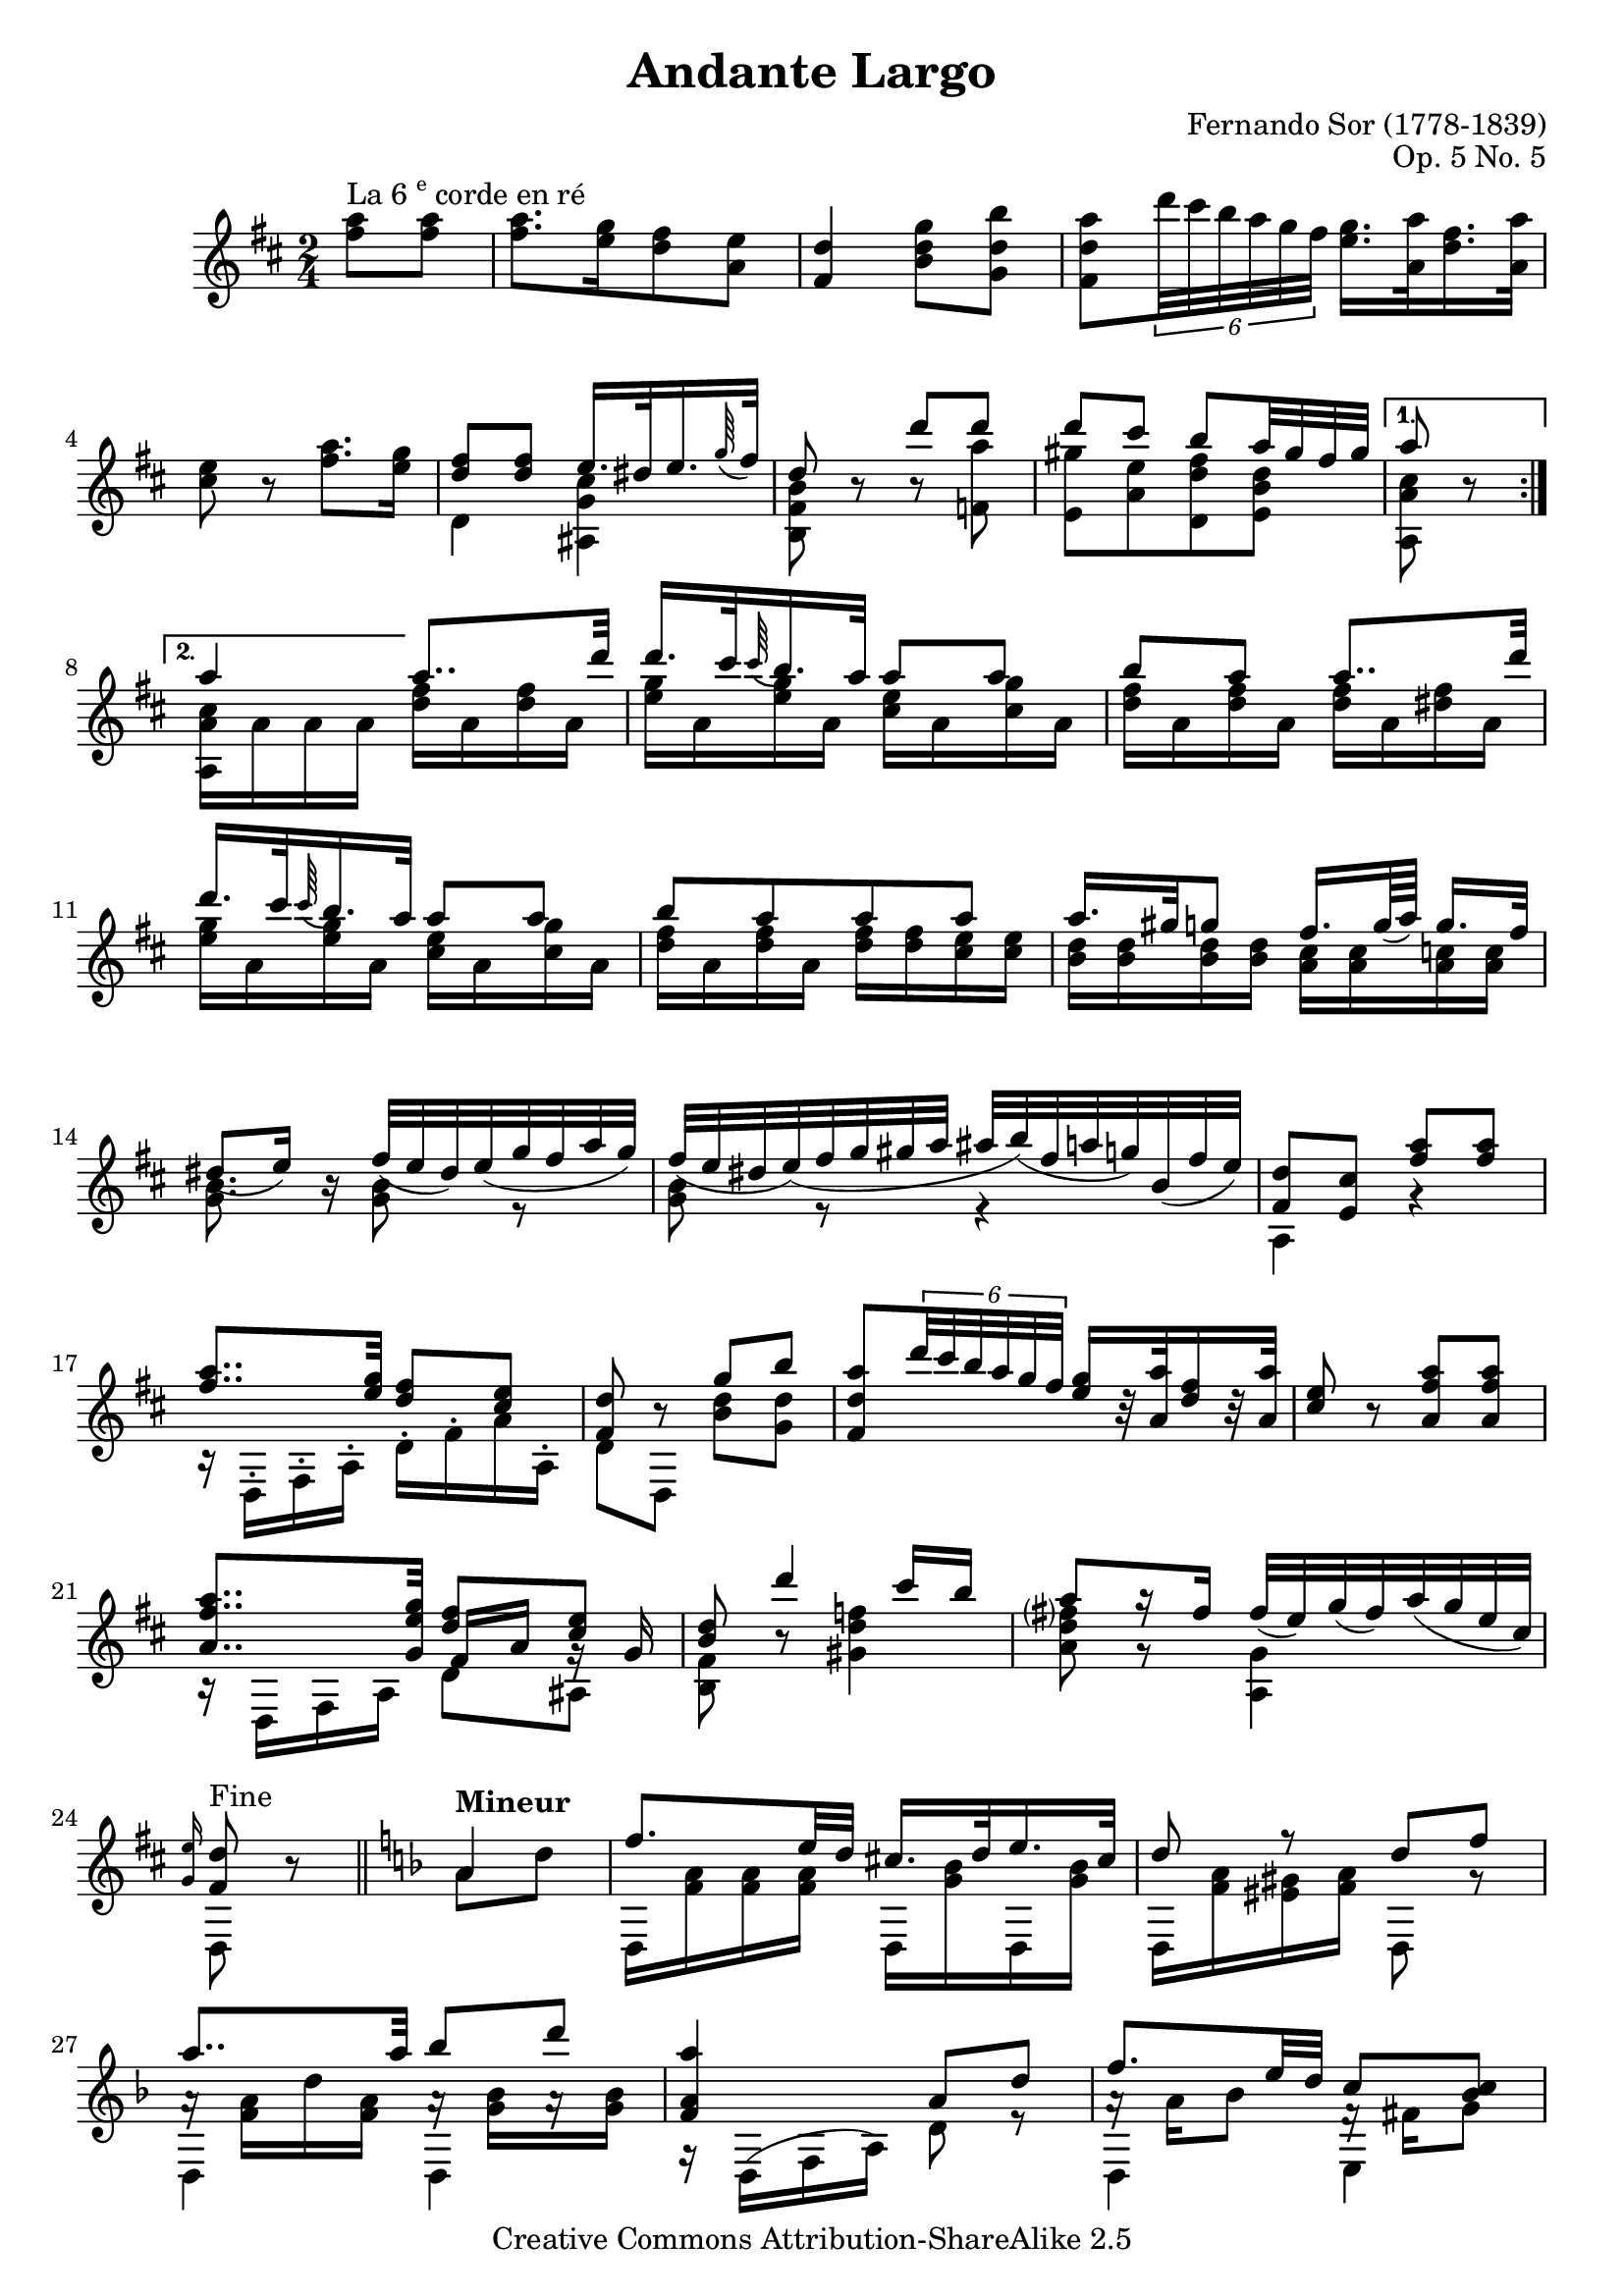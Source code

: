 \header {
 title =    "Andante Largo"
 opus =     "Op. 5 No. 5"
 composer = "Fernando Sor (1778-1839)"

 mutopiatitle =      "Andante Largo"
 mutopiaopus =       "Op. 5 No. 5"
 mutopiacomposer =   "SorF"
 mutopiainstrument = "Guitar"
 date =              "19th C."
 style =             "Classical"
 source =            "First edition facsimile"
 copyright =	     "Creative Commons Attribution-ShareAlike 2.5"
 maintainer =        "Jeff Covey"
 maintainerEmail =   "jeff.covey@pobox.com"
 maintainerWeb =     "http://pobox.com/~jeff.covey/"
 lastupdated =       "2005/12/30"
 
 footer = "Mutopia-2006/01/01-646"
 tagline = \markup { \override #'(box-padding . 1.0) \override #'(baseline-skip . 2.7) \box \center-align { \small \line { Sheet music from \with-url #"http://www.MutopiaProject.org" \line { \teeny www. \hspace #-1.0 MutopiaProject \hspace #-1.0 \teeny .org \hspace #0.5 } • \hspace #0.5 \italic Free to download, with the \italic freedom to distribute, modify and perform. } \line { \small \line { Typeset using \with-url #"http://www.LilyPond.org" \line { \teeny www. \hspace #-1.0 LilyPond \hspace #-1.0 \teeny .org } by \maintainer \hspace #-1.0 . \hspace #0.5 Copyright © 2005. \hspace #0.5 Reference: \footer } } \line { \teeny \line { Licensed under the Creative Commons Attribution-ShareAlike 2.5 License, for details see: \hspace #-0.5 \with-url #"http://creativecommons.org/licenses/by-sa/2.5" http://creativecommons.org/licenses/by-sa/2.5 } } } }
}

\version "2.6.0"

%{

this file is based on a facsimile of the original edition.  i've also
compared it to the simrock edition from the danish royal library, which,
as of this writing, can be found here:

http://www.kb.dk/elib/noder/rischel/RiBS0793.pdf

i've updated the beaming to modern usage, and lilypond uses modern
notation, such as the contemporary quarter rest instead of the
backwards-drawn eighth rest.  the only other non-cosmetic changes are:

1. in measure 22, the original has a natural sign next to the d instead
   of the f in the second beat.  i consider this a typo, as there is no
   d# coming before it which needs to be cancelled, and a sharp is
   placed before the f in the next measure as a reminder.  i've made the
   f natural, as does the simrock edition.

2. i agree with the simrock edition that a g natural instead of the g
   sharp in the facsimile is clearly indicated by the harmony at the end
   of the penultimate measure.

3. neither edition offers a matching repeat sign for the sign in measure
   32, and i don't have any recording in which a performer has repeated
   this section.  i've assumed that the repeat should come at the end of
   the minor section.

4. both sources write out the repeat of the major section, but i don't
   see any reason to stretch this onto three pages.

%}

global =  {
 \time 2/4
 \transposition c
 \set Staff.midiInstrument = "acoustic guitar (nylon)"
 \set Staff.instrument = "Guitar"
 \key d \major
 \skip 2*24 \skip 4*1
 \bar "||"
 \key d \minor
 \skip 4*1 \skip 2*19 \skip 4*1
}

melody =  \relative c''' {
 \repeat volta 2 {
  \partial 4
  <a fis>8^\markup {La 6 \super "e" corde en ré} <a fis>]      | %
  <a fis>8.[ <g e>16 <fis d>8 <e a,>]                           | % 1
  <d fis,>4 <g d b>8[ <b d, g,>]                                | % 2
  <a d, fis,> \times 4/6 {d32 cis b a g fis}
  <g e>16.[ <a a,>32 <fis d>16. <a a,>32]                       | % 3
  <e cis>8 r <a fis>8.[ <g e>16]                                | % 4
  \stemUp
  <fis d>8[ <fis d>]  e16.[ dis32 e16. \appoggiatura g64 fis32] | % 5
  d8 r d' d                                                     | % 6
  d cis b[ a32 gis fis gis]                                     | % 7
 }
 \alternative { {a8 r} {a 4} }

 \partial 4
 a8..[ d32]                                                     | % 8
 d16.[ cis32 \appoggiatura cis64 b16. a32]  a8[ a]              | % 9
 b[ a] a8..[ d32]                                               | % 10
 d16.[ cis32 \appoggiatura cis64 b16. a32]  a8[ a]              | % 11
 b[ a a a]                                                      | % 12
 a16.[ gis32 g8]  fis16.[ g64 ( a)]  g16.[ fis32]               | % 13
 dis8[ ( e16)] r fis32([ e dis) e( g fis a g)]                  | % 14
 fis([ e dis e)( fis g gis a]  ais[ b)( fis a g) b,( fis' e)]   | % 15

 <d fis,>8 <cis e,> <a' fis> <a fis>                            | % 16
 <a fis>8.. <g e>32 <fis d>8 <e cis>                            | % 17
 <d fis,>8 r g b                                                | % 18
 <a d, fis,> \times 4/6 {d32 cis b a g fis}
 <g e>16[ r32 <a a,> <fis d>16  r32 <a a,>]                     | % 19
 <e cis>8 r <a, fis' a> <a fis' a>                              | % 20

 <a fis' a>8.. <g e' g>32
 <<
    { <d' fis>8 <cis e> } \\
    { \stemUp \shiftOn fis,16 a g\rest g }
 >>                                                             | % 21
 <b d>8 d'4 cis16 b                                             | % 22
 a8[ a16\rest fis] fis32([ e) g( fis) a( g e cis)]              | % 23

 \grace { <e g,>16 } <d fis,>8^\markup {Fine} r
 \once \override TextScript #'padding = #2.0
 a4^\markup {\bold Mineur}                                      | % 24
 f'8. e32 d cis16. d32 e16. cis32                               | % 25
 d8 r d f                                                       | % 26
 a8.. a32 bes8 d                                                | % 27
 <a a, f>4 a,8 d                                                | % 28

 f8. e32 d c8 <c bes>                                           | % 29
 c16 c( d e)
 \once \override Beam  #'positions = #'(6 . 6)
 f8[ d'16\rest fis,]                                            | % 30
 g8 f? f e16 d32 e                                              | % 31
 <f a,>8 r

 \repeat volta 2 {
  <f a> <f a>                                                   | % 32
  <g f> <g e> <f e> <f d>                                       | % 33
  <e d> <a cis,> a g                                            | % 34
  <g cis,> <f d> <e d> <e d>                                    | % 35
  <e cis> r

  a, d                                                          | % 36
  f8. e32 d cis16. d32 e16. cis32                               | % 37
  d8 r d32([^\trill cis d e )f fis g gis ]                      | % 38
  a8.. a32 bes8 d                                               | % 39
  a f\rest

  a, d                                                          | % 40
  f8 g32( f e d )cis8 cis                                       | % 41
  <c! a ees>4 <bes d,>8 <a d,>                                  | % 42
  << { gis4 } \\
     { \shiftOn \stemUp d8 e }
  >>
  <a f>8 <cis g e>                                              | % 43
  <d f, d>8^\markup {D.C. al fine} r
 }

}

bass =  \relative c' {
 \stemDown

 \repeat volta 2 {
  \partial 4
  \skip 4*9
  d4 <ais g' cis>                                               | % 5
  <b fis' b>8 \skip 8*1 b'8\rest <f a'>                         | % 6
  <e gis'>[ <a e'> <d, d' fis> <e b' d>]                        | % 7
 }
 \alternative { {<a, a' cis>8 \skip 8*1} {<a a' cis>16[ a' a a]} }
 \partial 4
 <fis' d>16[ a, <fis' d> a,]                                    | % 8
 <g' e>[ a, <g' e> a,] <e' cis>[ a, <g' cis,> a,]               | % 9
 <fis' d>[ a, <fis' d> a,] <fis' d>[ a, <fis' dis> a,]          | % 10
 <g' e>[ a, <g' e> a,] <e' cis>[ a, <g' cis,> a,]               | % 11
 <fis' d>[ a, <fis' d> a,] <fis' d>[ <fis d> <e cis> <e cis>]   | % 12
 <d b>[ <d b> <d b> <d b>] <cis a>[ <cis a> <c a> <c a>]        | % 13
 <b g>8. \skip 16*1 <b g>8 e,\rest                              | % 14
 <b' g>8 e,\rest e4\rest                                        | % 15

 a,4 r                                                          | % 16
 b16\rest d,-. fis-. a-. d-. fis-. a-. a,-.                     | % 17
 d8 d, <b'' d> <g d'>                                           | % 18
 \skip 4*4

 b,16\rest d, fis a d8 ais                                      | % 21
 <b fis'> b'\rest <gis d' f>4                                   | % 22
 <a d fis?>8 g\rest <a, g'>4                                    | % 23
 d,8 \skip 8*1

 a''8 d                                                         | % 24
 d,,16 <f' a> <f a> <f a> d, <g' bes> d, <g' bes>               | % 25
 d, <f' a> <eis gis> <f a> d,8 r                                | % 26
 << { \stemDown d4 } \\
    { a''16\rest <f a> d' <f, a> }
 >>
 << { \stemDown d,4 } \\
    { a''16\rest <g bes>[ a\rest <g bes>] }
 >>                                                             | % 27
 g,16\rest d( f a )d8 r                                         | % 28

 << { \stemDown d,4 e } \\
    { a'16\rest a bes8 f16\rest fis g8 }
 >>                                                             | % 29
 <f, a'> c'\rest
 << { \stemDown a4  } \\
    { b'16\rest <a c> <c ees>8 }
 >>                                                             | % 30
 << { \stemDown bes,8 b c <c g' bes> } \\
    { \stemUp bes16[ \stemDown <bes' d>]
      \stemUp b,[    \stemDown <aes' d>]
      \stemUp c,[    \stemDown <a' c>] }
 >>                                                             | % 31

 f8 f,

 \repeat volta 2 {
  f'16 g a bes                                                  | % 32
  c c, r cis d e f g                                            | % 33
  << { \stemDown a a, e'\rest a bes4 } \\
     { \shiftOn \stemUp s4
       \once \override Rest #'extra-offset = #'(1.5 . 0)
       f'16\rest
       d e[ d] }
  >>                                                            | % 34
  f,16\rest a bes a g8 gis                                      | % 35

  a a, \skip 4*1                                                | % 36
  d,16 <f' a> <f a> <f a> d, <g' bes> d, <g' bes>               | % 37
  d,16 <f' a> <f a> <f a> <f a> e\rest e8\rest                  | % 38
  << { \stemDown d,4 d } \\
     { b''16\rest <f a> d' <f, a> b\rest <g bes>[ b\rest <g bes>] }
  >>                                                            | % 39

  << { \stemDown d,16[ <f' a>] } \\
     { \stemUp d,8 }
  >>
  e'8\rest b4\rest                                              | % 40
  d,16 <f' a> <f a> <f a> a, <e' g> a, <e' g>                   | % 41
  fis,4 g8 a                                                    | % 42
  bes4  a8 a                                                    | % 43
  d,8 s
 }

}


\score {
 \context Staff = "guitar" <<
  \context Voice = "melody" { << \global \melody >> }
  \context Voice = "bass"   { << \global \bass   >> }
 >>
 \layout { }
 \midi { \tempo 4=30 }
}
